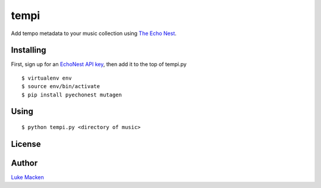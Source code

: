 tempi
=====

Add tempo metadata to your music collection using `The Echo Nest
<http://echonest.com>`_.


Installing
----------

First, sign up for an `EchoNest API key
<https://developer.echonest.com>`_, then add it to the top of tempi.py

::

    $ virtualenv env
    $ source env/bin/activate
    $ pip install pyechonest mutagen

Using
-----

::

    $ python tempi.py <directory of music>

License
-------

.. image:: https://www.gnu.org/graphics/gplv3-127x51.png
   :target: https://www.gnu.org/licenses/gpl.txt

Author
------

`Luke Macken <http://lewk.org>`_
